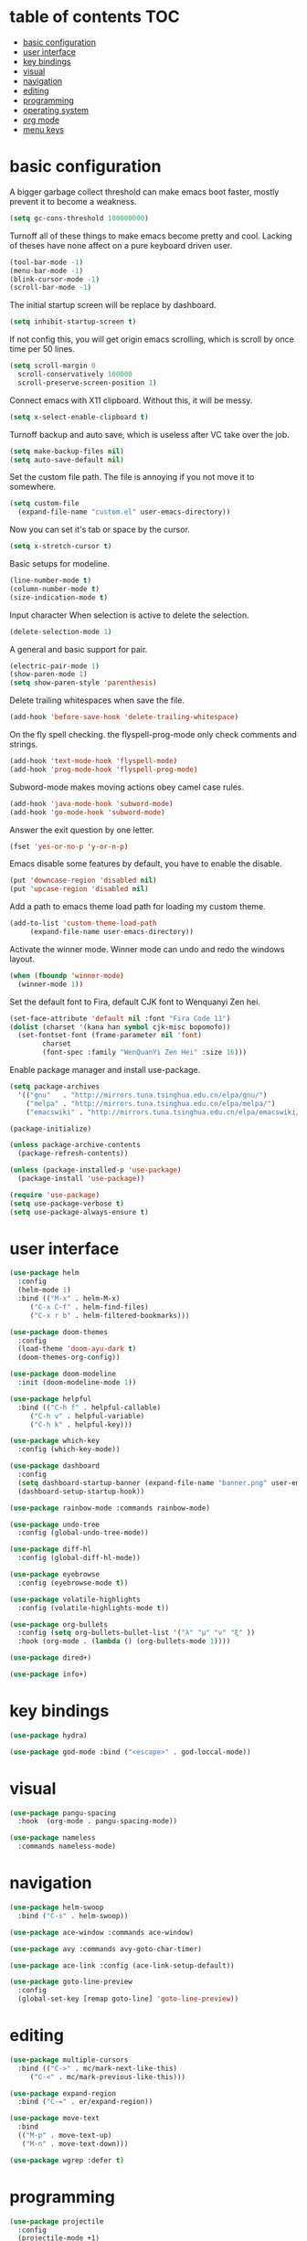 * table of contents                                                     :TOC:
- [[#basic-configuration][basic configuration]]
- [[#user-interface][user interface]]
- [[#key-bindings][key bindings]]
- [[#visual][visual]]
- [[#navigation][navigation]]
- [[#editing][editing]]
- [[#programming][programming]]
- [[#operating-system][operating system]]
- [[#org-mode][org mode]]
- [[#menu-keys][menu keys]]

* basic configuration
  A bigger garbage collect threshold can make emacs boot faster,
  mostly prevent it to become a weakness.
  #+begin_src emacs-lisp
    (setq gc-cons-threshold 100000000)
  #+end_src

  Turnoff all of these things to make emacs become pretty and
  cool. Lacking of theses have none affect on a pure keyboard driven
  user.
  #+begin_src emacs-lisp
    (tool-bar-mode -1)
    (menu-bar-mode -1)
    (blink-cursor-mode -1)
    (scroll-bar-mode -1)
  #+end_src

  The initial startup screen will be replace by dashboard.
  #+begin_src emacs-lisp
    (setq inhibit-startup-screen t)
  #+end_src

  If not config this, you will get origin emacs scrolling, which is
  scroll by once time per 50 lines.
  #+begin_src emacs-lisp
    (setq scroll-margin 0
	  scroll-conservatively 100000
	  scroll-preserve-screen-position 1)
  #+end_src

  Connect emacs with X11 clipboard. Without this, it will be messy.
  #+begin_src emacs-lisp
    (setq x-select-enable-clipboard t)
  #+end_src

  Turnoff backup and auto save, which is useless after VC take over
  the job.
  #+begin_src emacs-lisp
    (setq make-backup-files nil)
    (setq auto-save-default nil)
  #+end_src

  Set the custom file path. The file is annoying if you not move it to
  somewhere.
  #+begin_src emacs-lisp
    (setq custom-file
	  (expand-file-name "custom.el" user-emacs-directory))
  #+end_src

  Now you can set it's tab or space by the cursor.
  #+begin_src emacs-lisp
    (setq x-stretch-cursor t)
  #+end_src

  Basic setups for modeline.
  #+begin_src emacs-lisp
    (line-number-mode t)
    (column-number-mode t)
    (size-indication-mode t)
  #+end_src

  Input character When selection is active to delete the selection.
  #+begin_src emacs-lisp
    (delete-selection-mode 1)
  #+end_src

  A general and basic support for pair.
  #+begin_src emacs-lisp
    (electric-pair-mode 1)
    (show-paren-mode 1)
    (setq show-paren-style 'parenthesis)
  #+end_src

  Delete trailing whitespaces when save the file.
  #+begin_src emacs-lisp
    (add-hook 'before-save-hook 'delete-trailing-whitespace)
  #+end_src

  On the fly spell checking. the flyspell-prog-mode only check
  comments and strings.
  #+begin_src emacs-lisp
    (add-hook 'text-mode-hook 'flyspell-mode)
    (add-hook 'prog-mode-hook 'flyspell-prog-mode)
  #+end_src

  Subword-mode makes moving actions obey camel case rules.
  #+begin_src emacs-lisp
    (add-hook 'java-mode-hook 'subword-mode)
    (add-hook 'go-mode-hook 'subword-mode)
  #+end_src

  Answer the exit question by one letter.
  #+begin_src emacs-lisp
    (fset 'yes-or-no-p 'y-or-n-p)
  #+end_src

  Emacs disable some features by default, you have to enable the
  disable.
  #+begin_src emacs-lisp
    (put 'downcase-region 'disabled nil)
    (put 'upcase-region 'disabled nil)
  #+end_src

  Add a path to emacs theme load path for loading my custom theme.
  #+begin_src emacs-lisp
    (add-to-list 'custom-theme-load-path
		 (expand-file-name user-emacs-directory))
  #+end_src

  Activate the winner mode. Winner mode can undo and redo the windows
  layout.
  #+begin_src emacs-lisp
    (when (fboundp 'winner-mode)
      (winner-mode 1))
  #+end_src

  Set the default font to Fira, default CJK font to Wenquanyi Zen hei.
  #+begin_src emacs-lisp
    (set-face-attribute 'default nil :font "Fira Code 11")
    (dolist (charset '(kana han symbol cjk-misc bopomofo))
      (set-fontset-font (frame-parameter nil 'font)
			charset
			(font-spec :family "WenQuanYi Zen Hei" :size 16)))
  #+end_src

  Enable package manager and install use-package.
  #+begin_src emacs-lisp
    (setq package-archives
	  '(("gnu"   . "http://mirrors.tuna.tsinghua.edu.cn/elpa/gnu/")
	    ("melpa" . "http://mirrors.tuna.tsinghua.edu.cn/elpa/melpa/")
	    ("emacswiki" . "http://mirrors.tuna.tsinghua.edu.cn/elpa/emacswiki/")))

    (package-initialize)

    (unless package-archive-contents
      (package-refresh-contents))

    (unless (package-installed-p 'use-package)
      (package-install 'use-package))

    (require 'use-package)
    (setq use-package-verbose t)
    (setq use-package-always-ensure t)
  #+end_src
* user interface
  #+begin_src emacs-lisp
    (use-package helm
      :config
      (helm-mode 1)
      :bind (("M-x" . helm-M-x)
	     ("C-x C-f" . helm-find-files)
	     ("C-x r b" . helm-filtered-bookmarks)))

    (use-package doom-themes
      :config
      (load-theme 'doom-ayu-dark t)
      (doom-themes-org-config))

    (use-package doom-modeline
      :init (doom-modeline-mode 1))

    (use-package helpful
      :bind (("C-h f" . helpful-callable)
	     ("C-h v" . helpful-variable)
	     ("C-h k" . helpful-key)))

    (use-package which-key
      :config (which-key-mode))

    (use-package dashboard
      :config
      (setq dashboard-startup-banner (expand-file-name "banner.png" user-emacs-directory))
      (dashboard-setup-startup-hook))

    (use-package rainbow-mode :commands rainbow-mode)

    (use-package undo-tree
      :config (global-undo-tree-mode))

    (use-package diff-hl
      :config (global-diff-hl-mode))

    (use-package eyebrowse
      :config (eyebrowse-mode t))

    (use-package volatile-highlights
      :config (volatile-highlights-mode t))

    (use-package org-bullets
      :config (setq org-bullets-bullet-list '("λ" "μ" "ν" "ξ" ))
      :hook (org-mode . (lambda () (org-bullets-mode 1))))

    (use-package dired+)

    (use-package info+)
  #+end_src
* key bindings
  #+begin_src emacs-lisp
    (use-package hydra)

    (use-package god-mode :bind ("<escape>" . god-loccal-mode))
  #+end_src
* visual
  #+begin_src emacs-lisp
    (use-package pangu-spacing
      :hook  (org-mode . pangu-spacing-mode))

    (use-package nameless
      :commands nameless-mode)
  #+end_src
* navigation
  #+begin_src emacs-lisp
    (use-package helm-swoop
      :bind ("C-s" . helm-swoop))

    (use-package ace-window :commands ace-window)

    (use-package avy :commands avy-goto-char-timer)

    (use-package ace-link :config (ace-link-setup-default))

    (use-package goto-line-preview
      :config
      (global-set-key [remap goto-line] 'goto-line-preview))
  #+end_src
* editing
  #+begin_src emacs-lisp
    (use-package multiple-cursors
      :bind (("C->" . mc/mark-next-like-this)
	     ("C-<" . mc/mark-previous-like-this)))

    (use-package expand-region
      :bind ("C-=" . er/expand-region))

    (use-package move-text
      :bind
      (("M-p" . move-text-up)
       ("M-n" . move-text-down)))

    (use-package wgrep :defer t)
  #+end_src
* programming
  #+begin_src emacs-lisp
    (use-package projectile
      :config
      (projectile-mode +1)
      (define-key projectile-mode-map (kbd "C-c p") 'projectile-command-map))

    (use-package helm-projectile
      :config (helm-projectile-on))

    (use-package hl-todo :hook (prog-mode . hl-todo-mode))

    (use-package helm-ag :defer t)

    (use-package company
      :config
      (add-hook 'after-init-hook 'global-company-mode)
      (setq company-idle-delay 0)
      (setq company-minimum-prefix-length 1))

    (use-package yasnippet
      :hook
      (after-init . yas-global-mode))

    (use-package yasnippet-snippets
      :after yasnippet)

    (use-package auto-yasnippet
      :bind (("C-c [" . aya-create)
	     ("C-c ]" . aya-expand)))

    (use-package eglot :commands eglot)

    (use-package flycheck
      :hook (after-init . global-flycheck-mode))

    (use-package rainbow-delimiters
      :hook (prog-mode . rainbow-delimiters-mode))

    (use-package highlight-numbers
      :hook (prog-mode . highlight-numbers-mode))

    (use-package lispy
      :hook
      (emacs-lisp-mode . lispy-mode)
      (lisp-mode . lispy-mode))

    (use-package magit
      :bind ("C-x g" . magit))

    (use-package forge
      :after magit)

    (use-package git-timemachine
      :commands git-timemachine)

    (use-package git-messenger
      :commands git-messenger:popup-message)

    (use-package gitconfig-mode)

    (use-package gitattributes-mode)

    (use-package gitignore-mode)

    (use-package sly :commands sly
      :config (setq inferior-lisp-program "/usr/bin/sbcl"))

    (use-package geiser :commands geiser)

    (use-package web-mode :mode "\\.html\\'")

    (use-package emmet-mode :hook (web-mode . emmet-mode))

    (use-package skewer-mode :commands run-skewer
      :hook ((js2-mode . skewer-mode)
	     (css-mode . skewer-css-mode )
	     (html-mode . skewer-html-mode)))

    (use-package haskell-mode :mode "\\.hs\\'")

    (use-package go-mode :mode "\\.go\\'")

    (use-package rust-mode :mode "\\.rs\\'")

    (use-package php-mode :mode "\\.php\\'")

    (use-package lua-mode :mode "\\.lua\\'")

    (use-package json-mode :mode "\\.json\\'")

    (use-package markdown-mode :mode "\\.md\\'")
  #+end_src
* operating system
  #+begin_src emacs-lisp
    (use-package mingus :commands mingus)

    (use-package rime
      :custom
      (default-input-method "rime"))

    (use-package esh-autosuggest
      :hook (eshell-mode . esh-autosuggest-mode))

    (use-package restart-emacs
      :commands restart-emacs)

    (use-package google-this
      :config
      (google-this-mode 1))

    (use-package pdf-tools
      :config
      (pdf-tools-install))

    (use-package tex
      :defer t
      :ensure auctex
      :config
      (setq TeX-auto-save t))

    (use-package esup
      :commands esup)

    (use-package cal-china-x
      :config
      (setq mark-holidays-in-calendar t)
      (setq cal-china-x-important-holidays cal-china-x-chinese-holidays)
      (setq cal-china-x-general-holidays '((holiday-lunar 1 15 "元宵节")))
      (setq calendar-holidays
	    (append cal-china-x-important-holidays
		    cal-china-x-general-holidays
		    holiday-other-holidays)))
  #+end_src
* org mode
  #+begin_src emacs-lisp
    (use-package toc-org
      :config
      (if (require 'toc-org nil t)
	(add-hook 'org-mode-hook 'toc-org-mode)))
  #+end_src
* menu keys
  The menu key is very useful. I bind it with so many commands, which
  are very frequently used.
  #+begin_src emacs-lisp
    (define-prefix-command 'menu-key-map)
    (define-key menu-key-map (kbd "h") 'beginning-of-buffer)
    (define-key menu-key-map (kbd "n") 'end-of-buffer)
    (define-key menu-key-map (kbd "o") 'mode-line-other-buffer)
    (define-key menu-key-map (kbd "f") 'switch-to-buffer)
    (define-key menu-key-map (kbd ";") 'save-buffer)
    (define-key menu-key-map (kbd "k") 'kill-buffer)
    (define-key menu-key-map (kbd "b") 'mark-whole-buffer)
    (define-key menu-key-map (kbd "w") 'ace-window)
    (define-key menu-key-map (kbd "e") 'helm-find-files)
    (define-key menu-key-map (kbd "a") 'helm-ag)
    (define-key menu-key-map (kbd "0") 'delete-window)
    (define-key menu-key-map (kbd "1") 'delete-other-windows)
    (define-key menu-key-map (kbd "2") 'split-window-below)
    (define-key menu-key-map (kbd "3") 'split-window-right)
    (define-key menu-key-map (kbd "8") 'org-edit-special)
    (define-key menu-key-map (kbd "9") 'org-edit-src-exit)
    (define-key menu-key-map (kbd "[") 'winner-undo)
    (define-key menu-key-map (kbd "]") 'winner-redo)
    (define-key menu-key-map (kbd "m") 'helm-filtered-bookmarks)
    (define-key menu-key-map (kbd "s") 'flyspell-auto-correct-word)
    (define-key menu-key-map (kbd "j") 'avy-goto-char-timer)
    (define-key menu-key-map (kbd "<menu>") 'helm-M-x)
    (define-key menu-key-map (kbd "SPC") 'magit)
    (define-key menu-key-map (kbd "p") 'projectile-command-map)
    (global-set-key (kbd "<menu>") 'menu-key-map)
  #+end_src
